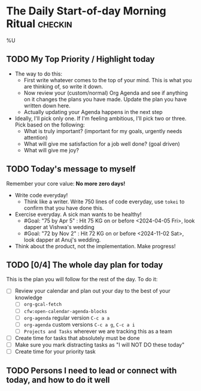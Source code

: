* The Daily Start-of-day Morning Ritual                             :checkin:
%U
** TODO My Top Priority / Highlight today
- The way to do this:
  + First write whatever comes to the top of your mind. This is what you are thinking of, so write it down.
  + Now review your (custom/normal) Org Agenda and see if anything on it changes the plans you have made. Update the plan you have written down here.
  + Actually updating your Agenda happens in the next step
- Ideally, I'll pick only one. If I'm feeling ambitious, I'll pick two or three. Pick based on the following:
  - What is truly important? (important for my goals, urgently needs attention)
  - What will give me satisfaction for a job well done? (goal driven)
  - What will give me joy?

** TODO Today's message to myself
Remember your core value: *No more zero days!*
- Write code everyday!
  + Think like a writer. Write 750 lines of code everyday, use =tokei= to confirm that you have done this.
- Exercise everyday. A sick man wants to be healthy!
  + #Goal: "75 by Apr 5" : Hit 75 KG on or before <2024-04-05 Fri>, look dapper at Vishwa's wedding
  + #Goal: "72 by Nov 2" : Hit 72 KG on or before <2024-11-02 Sat>, look dapper at Anuj's wedding.
- Think about the product, not the implementation. Make progress!

** TODO [0/4] The whole day plan for today
This is the plan you will follow for the rest of the day. To do it:

- [ ] Review your calendar and plan out your day to the best of your knowledge
  + [ ] ~org-gcal-fetch~
  + [ ] ~cfw:open-calendar-agenda-blocks~
  + [ ] ~org-agenda~ regular version =C-c a a=
  + [ ] ~org-agenda~ custom versions =C-c a g=, =C-c a i=
  + [ ] ~Projects and Tasks~ wherever we are tracking this as a team
- [ ] Create time for tasks that absolutely must be done
- [ ] Make sure you mark distracting tasks as "I will NOT DO these today"
- [ ] Create time for your priority task

** TODO Persons I need to lead or connect with today, and how to do it well
